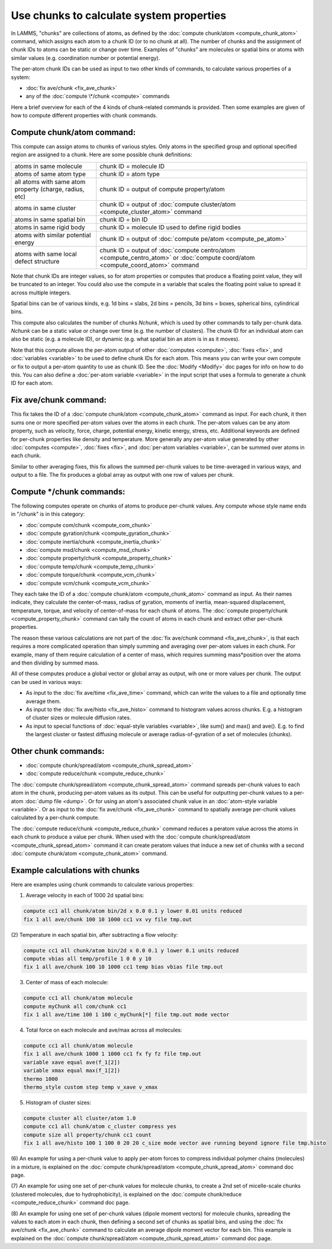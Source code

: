 Use chunks to calculate system properties
=========================================

In LAMMS, "chunks" are collections of atoms, as defined by the
:doc:`compute chunk/atom <compute_chunk_atom>` command, which assigns
each atom to a chunk ID (or to no chunk at all).  The number of chunks
and the assignment of chunk IDs to atoms can be static or change over
time.  Examples of "chunks" are molecules or spatial bins or atoms
with similar values (e.g. coordination number or potential energy).

The per-atom chunk IDs can be used as input to two other kinds of
commands, to calculate various properties of a system:

* :doc:`fix ave/chunk <fix_ave_chunk>`
* any of the :doc:`compute \*/chunk <compute>` commands

Here a brief overview for each of the 4 kinds of chunk-related commands
is provided.  Then some examples are given of how to compute different
properties with chunk commands.

Compute chunk/atom command:
---------------------------

This compute can assign atoms to chunks of various styles.  Only atoms
in the specified group and optional specified region are assigned to a
chunk.  Here are some possible chunk definitions:

+---------------------------------------------------------+---------------------------------------------------------------------------------------------------------------------------------+
| atoms in same molecule                                  | chunk ID = molecule ID                                                                                                          |
+---------------------------------------------------------+---------------------------------------------------------------------------------------------------------------------------------+
| atoms of same atom type                                 | chunk ID = atom type                                                                                                            |
+---------------------------------------------------------+---------------------------------------------------------------------------------------------------------------------------------+
| all atoms with same atom property (charge, radius, etc) | chunk ID = output of compute property/atom                                                                                      |
+---------------------------------------------------------+---------------------------------------------------------------------------------------------------------------------------------+
| atoms in same cluster                                   | chunk ID = output of :doc:`compute cluster/atom <compute_cluster_atom>` command                                                 |
+---------------------------------------------------------+---------------------------------------------------------------------------------------------------------------------------------+
| atoms in same spatial bin                               | chunk ID = bin ID                                                                                                               |
+---------------------------------------------------------+---------------------------------------------------------------------------------------------------------------------------------+
| atoms in same rigid body                                | chunk ID = molecule ID used to define rigid bodies                                                                              |
+---------------------------------------------------------+---------------------------------------------------------------------------------------------------------------------------------+
| atoms with similar potential energy                     | chunk ID = output of :doc:`compute pe/atom <compute_pe_atom>`                                                                   |
+---------------------------------------------------------+---------------------------------------------------------------------------------------------------------------------------------+
| atoms with same local defect structure                  | chunk ID = output of :doc:`compute centro/atom <compute_centro_atom>` or :doc:`compute coord/atom <compute_coord_atom>` command |
+---------------------------------------------------------+---------------------------------------------------------------------------------------------------------------------------------+

Note that chunk IDs are integer values, so for atom properties or
computes that produce a floating point value, they will be truncated
to an integer.  You could also use the compute in a variable that
scales the floating point value to spread it across multiple integers.

Spatial bins can be of various kinds, e.g. 1d bins = slabs, 2d bins =
pencils, 3d bins = boxes, spherical bins, cylindrical bins.

This compute also calculates the number of chunks *Nchunk*\ , which is
used by other commands to tally per-chunk data.  *Nchunk* can be a
static value or change over time (e.g. the number of clusters).  The
chunk ID for an individual atom can also be static (e.g. a molecule
ID), or dynamic (e.g. what spatial bin an atom is in as it moves).

Note that this compute allows the per-atom output of other
:doc:`computes <compute>`, :doc:`fixes <fix>`, and
:doc:`variables <variable>` to be used to define chunk IDs for each
atom.  This means you can write your own compute or fix to output a
per-atom quantity to use as chunk ID.  See the :doc:`Modify <Modify>`
doc pages for info on how to do this.  You can also define a :doc:`per-atom variable <variable>` in the input script that uses a formula to
generate a chunk ID for each atom.

Fix ave/chunk command:
----------------------

This fix takes the ID of a :doc:`compute chunk/atom <compute_chunk_atom>` command as input.  For each chunk,
it then sums one or more specified per-atom values over the atoms in
each chunk.  The per-atom values can be any atom property, such as
velocity, force, charge, potential energy, kinetic energy, stress,
etc.  Additional keywords are defined for per-chunk properties like
density and temperature.  More generally any per-atom value generated
by other :doc:`computes <compute>`, :doc:`fixes <fix>`, and :doc:`per-atom variables <variable>`, can be summed over atoms in each chunk.

Similar to other averaging fixes, this fix allows the summed per-chunk
values to be time-averaged in various ways, and output to a file.  The
fix produces a global array as output with one row of values per
chunk.

Compute \*/chunk commands:
--------------------------

The following computes operate on chunks of atoms to produce per-chunk
values.  Any compute whose style name ends in "/chunk" is in this
category:

* :doc:`compute com/chunk <compute_com_chunk>`
* :doc:`compute gyration/chunk <compute_gyration_chunk>`
* :doc:`compute inertia/chunk <compute_inertia_chunk>`
* :doc:`compute msd/chunk <compute_msd_chunk>`
* :doc:`compute property/chunk <compute_property_chunk>`
* :doc:`compute temp/chunk <compute_temp_chunk>`
* :doc:`compute torque/chunk <compute_vcm_chunk>`
* :doc:`compute vcm/chunk <compute_vcm_chunk>`

They each take the ID of a :doc:`compute chunk/atom <compute_chunk_atom>` command as input.  As their names
indicate, they calculate the center-of-mass, radius of gyration,
moments of inertia, mean-squared displacement, temperature, torque,
and velocity of center-of-mass for each chunk of atoms.  The :doc:`compute property/chunk <compute_property_chunk>` command can tally the
count of atoms in each chunk and extract other per-chunk properties.

The reason these various calculations are not part of the :doc:`fix ave/chunk command <fix_ave_chunk>`, is that each requires a more
complicated operation than simply summing and averaging over per-atom
values in each chunk.  For example, many of them require calculation
of a center of mass, which requires summing mass\*position over the
atoms and then dividing by summed mass.

All of these computes produce a global vector or global array as
output, wih one or more values per chunk.  The output can be used in
various ways:

* As input to the :doc:`fix ave/time <fix_ave_time>` command, which can
  write the values to a file and optionally time average them.
* As input to the :doc:`fix ave/histo <fix_ave_histo>` command to
  histogram values across chunks.  E.g. a histogram of cluster sizes or
  molecule diffusion rates.
* As input to special functions of :doc:`equal-style variables <variable>`, like sum() and max() and ave().  E.g. to
  find the largest cluster or fastest diffusing molecule or average
  radius-of-gyration of a set of molecules (chunks).

Other chunk commands:
---------------------

* :doc:`compute chunk/spread/atom <compute_chunk_spread_atom>`
* :doc:`compute reduce/chunk <compute_reduce_chunk>`

The :doc:`compute chunk/spread/atom <compute_chunk_spread_atom>` command
spreads per-chunk values to each atom in the chunk, producing per-atom
values as its output.  This can be useful for outputting per-chunk
values to a per-atom :doc:`dump file <dump>`.  Or for using an atom's
associated chunk value in an :doc:`atom-style variable <variable>`.  Or
as input to the :doc:`fix ave/chunk <fix_ave_chunk>` command to
spatially average per-chunk values calculated by a per-chunk compute.

The :doc:`compute reduce/chunk <compute_reduce_chunk>` command reduces a
peratom value across the atoms in each chunk to produce a value per
chunk.  When used with the :doc:`compute chunk/spread/atom <compute_chunk_spread_atom>` command it can
create peratom values that induce a new set of chunks with a second
:doc:`compute chunk/atom <compute_chunk_atom>` command.

Example calculations with chunks
--------------------------------

Here are examples using chunk commands to calculate various
properties:

(1) Average velocity in each of 1000 2d spatial bins:

.. code-block:: LAMMPS

   compute cc1 all chunk/atom bin/2d x 0.0 0.1 y lower 0.01 units reduced
   fix 1 all ave/chunk 100 10 1000 cc1 vx vy file tmp.out

(2) Temperature in each spatial bin, after subtracting a flow
velocity:

.. code-block:: LAMMPS

   compute cc1 all chunk/atom bin/2d x 0.0 0.1 y lower 0.1 units reduced
   compute vbias all temp/profile 1 0 0 y 10
   fix 1 all ave/chunk 100 10 1000 cc1 temp bias vbias file tmp.out

(3) Center of mass of each molecule:

.. code-block:: LAMMPS

   compute cc1 all chunk/atom molecule
   compute myChunk all com/chunk cc1
   fix 1 all ave/time 100 1 100 c_myChunk[*] file tmp.out mode vector

(4) Total force on each molecule and ave/max across all molecules:

.. code-block:: LAMMPS

   compute cc1 all chunk/atom molecule
   fix 1 all ave/chunk 1000 1 1000 cc1 fx fy fz file tmp.out
   variable xave equal ave(f_1[2])
   variable xmax equal max(f_1[2])
   thermo 1000
   thermo_style custom step temp v_xave v_xmax

(5) Histogram of cluster sizes:

.. code-block:: LAMMPS

   compute cluster all cluster/atom 1.0
   compute cc1 all chunk/atom c_cluster compress yes
   compute size all property/chunk cc1 count
   fix 1 all ave/histo 100 1 100 0 20 20 c_size mode vector ave running beyond ignore file tmp.histo

(6) An example for using a per-chunk value to apply per-atom forces to
compress individual polymer chains (molecules) in a mixture, is
explained on the :doc:`compute chunk/spread/atom <compute_chunk_spread_atom>` command doc page.

(7) An example for using one set of per-chunk values for molecule
chunks, to create a 2nd set of micelle-scale chunks (clustered
molecules, due to hydrophobicity), is explained on the :doc:`compute chunk/reduce <compute_reduce_chunk>` command doc page.

(8) An example for using one set of per-chunk values (dipole moment
vectors) for molecule chunks, spreading the values to each atom in
each chunk, then defining a second set of chunks as spatial bins, and
using the :doc:`fix ave/chunk <fix_ave_chunk>` command to calculate an
average dipole moment vector for each bin.  This example is explained
on the :doc:`compute chunk/spread/atom <compute_chunk_spread_atom>`
command doc page.
